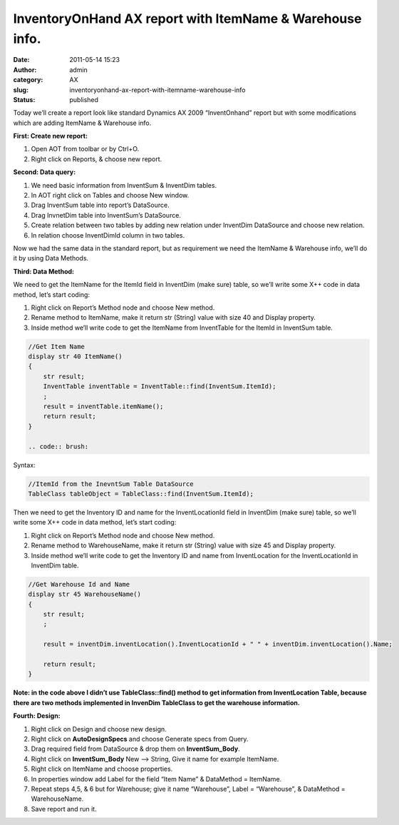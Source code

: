 InventoryOnHand AX report with ItemName & Warehouse info.
#########################################################
:date: 2011-05-14 15:23
:author: admin
:category: AX
:slug: inventoryonhand-ax-report-with-itemname-warehouse-info
:status: published

Today we’ll create a report look like standard Dynamics AX 2009
“InventOnhand” report but with some modifications which are adding
ItemName & Warehouse info.

\ **First: Create new report:**\ 

#. Open AOT from toolbar or by Ctrl+O.
#. Right click on Reports, & choose new report.\ |report3|

**Second: Data query:**

#. We need basic information from InventSum & InventDim tables.
#. In AOT right click on Tables and choose New window.\ |report7|
#. Drag InventSum table into report’s DataSource.
#. Drag InvnetDim table into InventSum’s DataSource.
#. Create relation between two tables by adding new relation under
   InventDim DataSource and choose new relation. |report6|
#. In relation choose InventDimId column in two tables.\ |report4|

Now we had the same data in the standard report, but as requirement we
need the ItemName & Warehouse info, we’ll do it by using Data Methods.

**Third: Data Method:**

We need to get the ItemName for the ItemId field in InventDim (make
sure) table, so we’ll write some X++ code in data method, let’s start
coding:

#. Right click on Report’s Method node and choose New method. |report8|
#. Rename method to ItemName, make it return str (String) value with
   size 40 and Display property.
#. Inside method we’ll write code to get the ItemName from InventTable
   for the ItemId in InventSum table.

.. code:: brush:

    //Get Item Name
    display str 40 ItemName()
    {
        str result;
        InventTable inventTable = InventTable::find(InventSum.ItemId);
        ;
        result = inventTable.itemName();
        return result;
    }

    .. code:: brush:

         

Syntax:

.. code:: brush:

    //ItemId from the InevntSum Table DataSource
    TableClass tableObject = TableClass::find(InventSum.ItemId); 

Then we need to get the Inventory ID and name for the InventLocationId
field in InventDim (make sure) table, so we’ll write some X++ code in
data method, let’s start coding:

#. Right click on Report’s Method node and choose New method.
#. Rename method to WarehouseName, make it return str (String) value
   with size 45 and Display property.
#. Inside method we’ll write code to get the Inventory ID and name from
   InventLocation for the InventLocationId in InventDim table.

.. code:: brush:

    //Get Warehouse Id and Name
    display str 45 WarehouseName()
    {
        str result;
        ;

        result = inventDim.inventLocation().InventLocationId + " " + inventDim.inventLocation().Name;

        return result;
    }

**Note: in the code above I didn’t use TableClass::find() method to get
information from InventLocation Table, because there are two methods
implemented in InvenDim TableClass to get the warehouse information.**

**Fourth: Design:**

#. Right click on Design and choose new design. |report2|
#. Right click on **AutoDesignSpecs** and choose Generate specs from
   Query.\ |report5| 
#. Drag required field from DataSource & drop them on
   **InventSum\_Body**.

   .. raw:: html

      </p>

#. Right click on **InventSum\_Body** New –> String, Give it name for
   example ItemName.
#. Right click on ItemName and choose properties.
#. In properties window add Label for the field “Item Name” & DataMethod
   = ItemName. |report1|
#. Repeat steps 4,5, & 6 but for Warehouse; give it name “Warehouse”,
   Label = “Warehouse”, & DataMethod = WarehouseName.
#. Save report and run it.

|report9|

.. |report3| image:: http://www.emadmokhtar.com/wp-content/uploads/2011/11/report3_thumb.png
   :width: 295px
   :height: 265px
   :target: http://www.emadmokhtar.com/wp-content/uploads/2011/11/report3_2.png
.. |report7| image:: http://www.emadmokhtar.com/wp-content/uploads/2011/11/report7_thumb.png
   :width: 335px
   :height: 325px
   :target: http://www.emadmokhtar.com/wp-content/uploads/2011/11/report7_2.png
.. |report6| image:: http://www.emadmokhtar.com/wp-content/uploads/2011/11/report6_thumb.png
   :width: 437px
   :height: 293px
   :target: http://www.emadmokhtar.com/wp-content/uploads/2011/11/report6_2.png
.. |report4| image:: http://www.emadmokhtar.com/wp-content/uploads/2011/11/report4_thumb.png
   :width: 303px
   :height: 142px
   :target: http://www.emadmokhtar.com/wp-content/uploads/2011/11/report4_2.png
.. |report8| image:: http://www.emadmokhtar.com/wp-content/uploads/2011/11/report8_thumb.png
   :width: 312px
   :height: 244px
   :target: http://www.emadmokhtar.com/wp-content/uploads/2011/11/report8_2.png
.. |report2| image:: http://www.emadmokhtar.com/wp-content/uploads/2011/11/report2_thumb.png
   :width: 315px
   :height: 228px
   :target: http://www.emadmokhtar.com/wp-content/uploads/2011/11/report2_2.png
.. |report5| image:: http://www.emadmokhtar.com/wp-content/uploads/2011/11/report5_thumb.png
   :width: 347px
   :height: 301px
   :target: http://www.emadmokhtar.com/wp-content/uploads/2011/11/report5_2.png
.. |report1| image:: http://www.emadmokhtar.com/wp-content/uploads/2011/11/report1_thumb.png
   :width: 301px
   :height: 587px
   :target: http://www.emadmokhtar.com/wp-content/uploads/2011/11/report1_2.png
.. |report9| image:: http://www.emadmokhtar.com/wp-content/uploads/2011/11/report9_thumb.png
   :width: 640px
   :height: 341px
   :target: http://www.emadmokhtar.com/wp-content/uploads/2011/11/report9_2.png
